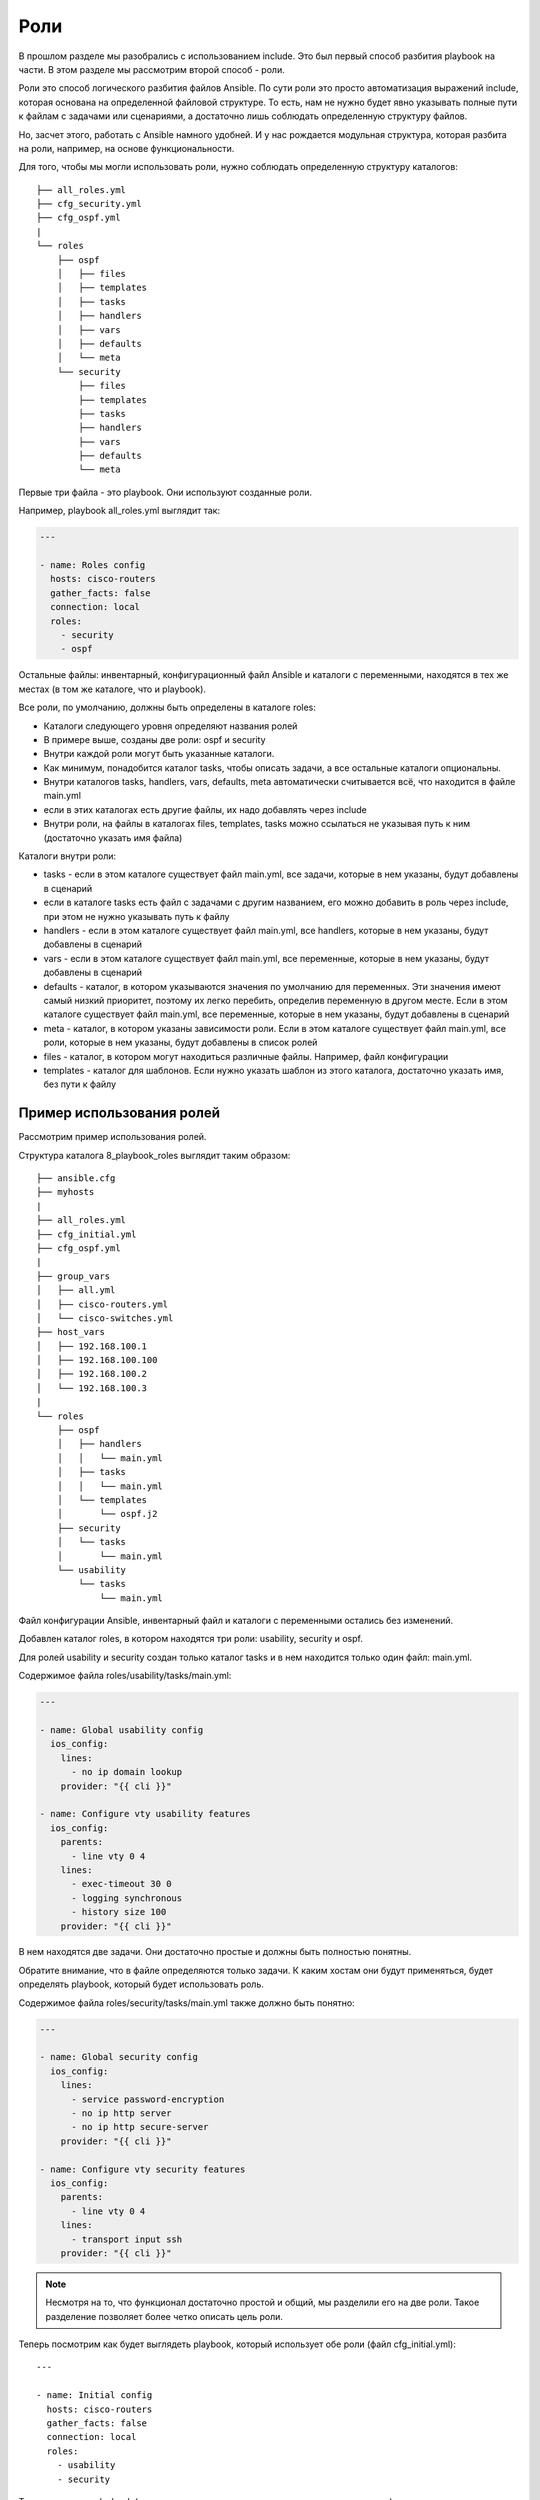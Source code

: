 Роли
----

В прошлом разделе мы разобрались с использованием include. Это был
первый способ разбития playbook на части. В этом разделе мы рассмотрим
второй способ - роли.

Роли это способ логического разбития файлов Ansible. По сути роли это
просто автоматизация выражений include, которая основана на определенной
файловой структуре. То есть, нам не нужно будет явно указывать полные
пути к файлам с задачами или сценариями, а достаточно лишь соблюдать
определенную структуру файлов.

Но, засчет этого, работать с Ansible намного удобней. И у нас рождается
модульная структура, которая разбита на роли, например, на основе
функциональности.

Для того, чтобы мы могли использовать роли, нужно соблюдать определенную
структуру каталогов:

::

    ├── all_roles.yml
    ├── cfg_security.yml
    ├── cfg_ospf.yml
    |
    └── roles
        ├── ospf
        │   ├── files
        │   ├── templates
        │   ├── tasks
        │   ├── handlers
        │   ├── vars
        │   ├── defaults
        │   └── meta
        └── security
            ├── files
            ├── templates
            ├── tasks
            ├── handlers
            ├── vars
            ├── defaults
            └── meta

Первые три файла - это playbook. Они используют созданные роли.

Например, playbook all_roles.yml выглядит так:

.. code:: yml

    ---

    - name: Roles config
      hosts: cisco-routers
      gather_facts: false
      connection: local
      roles:
        - security
        - ospf

Остальные файлы: инвентарный, конфигурационный файл Ansible и каталоги с
переменными, находятся в тех же местах (в том же каталоге, что и
playbook).

Все роли, по умолчанию, должны быть определены в каталоге roles:

* Каталоги следующего уровня определяют названия ролей
* В примере выше, созданы две роли: ospf и security
* Внутри каждой роли могут быть указанные каталоги.
* Как минимум, понадобится каталог tasks, чтобы описать задачи, а все остальные каталоги опциональны.
* Внутри каталогов tasks, handlers, vars, defaults, meta автоматически
  считывается всё, что находится в файле main.yml
* если в этих каталогах есть другие файлы, их надо добавлять через include
* Внутри роли, на файлы в каталогах files, templates, tasks можно ссылаться не указывая
  путь к ним (достаточно указать имя файла)

Каталоги внутри роли:

* tasks - если в этом каталоге существует файл main.yml,
  все задачи, которые в нем указаны, будут добавлены в сценарий
* если в каталоге tasks есть файл с задачами с другим названием, его 
  можно добавить в роль через include, при этом не нужно указывать путь к файлу
* handlers - если в этом каталоге существует файл main.yml, все
  handlers, которые в нем указаны, будут добавлены в сценарий
* vars - если в этом каталоге существует файл main.yml, все переменные, которые в
  нем указаны, будут добавлены в сценарий
* defaults - каталог, в котором указываются значения по умолчанию для переменных. Эти значения имеют
  самый низкий приоритет, поэтому их легко перебить, определив переменную
  в другом месте. Если в этом каталоге существует файл main.yml, все
  переменные, которые в нем указаны, будут добавлены в сценарий
* meta - каталог, в котором указаны зависимости роли. Если в этом каталоге
  существует файл main.yml, все роли, которые в нем указаны, будут
  добавлены в список ролей
* files - каталог, в котором могут находиться различные файлы. Например, файл конфигурации
* templates - каталог для шаблонов. Если нужно указать шаблон из этого каталога, достаточно
  указать имя, без пути к файлу

Пример использования ролей
~~~~~~~~~~~~~~~~~~~~~~~~~~

Рассмотрим пример использования ролей.

Структура каталога 8_playbook_roles выглядит таким образом:

::

    ├── ansible.cfg
    ├── myhosts
    |
    ├── all_roles.yml
    ├── cfg_initial.yml
    ├── cfg_ospf.yml
    |
    ├── group_vars
    │   ├── all.yml
    │   ├── cisco-routers.yml
    │   └── cisco-switches.yml
    ├── host_vars
    │   ├── 192.168.100.1
    │   ├── 192.168.100.100
    │   ├── 192.168.100.2
    │   └── 192.168.100.3
    |
    └── roles
        ├── ospf
        │   ├── handlers
        │   │   └── main.yml
        │   ├── tasks
        │   │   └── main.yml
        │   └── templates
        │       └── ospf.j2
        ├── security
        │   └── tasks
        │       └── main.yml
        └── usability
            └── tasks
                └── main.yml

Файл конфигурации Ansible, инвентарный файл и каталоги с переменными
остались без изменений.

Добавлен каталог roles, в котором находятся три роли: usability,
security и ospf.

Для ролей usability и security создан только каталог tasks и в нем
находится только один файл: main.yml.

Содержимое файла roles/usability/tasks/main.yml:

.. code:: yml

    ---

    - name: Global usability config
      ios_config:
        lines:
          - no ip domain lookup
        provider: "{{ cli }}"

    - name: Configure vty usability features
      ios_config:
        parents:
          - line vty 0 4
        lines:
          - exec-timeout 30 0
          - logging synchronous
          - history size 100
        provider: "{{ cli }}"

В нем находятся две задачи. Они достаточно простые и должны быть
полностью понятны.

Обратите внимание, что в файле определяются только задачи. К каким
хостам они будут применяться, будет определять playbook, который будет
использовать роль.

Содержимое файла roles/security/tasks/main.yml также должно быть
понятно:

.. code:: yml

    ---

    - name: Global security config
      ios_config:
        lines:
          - service password-encryption
          - no ip http server
          - no ip http secure-server
        provider: "{{ cli }}"

    - name: Configure vty security features
      ios_config:
        parents:
          - line vty 0 4
        lines:
          - transport input ssh
        provider: "{{ cli }}"

.. note::

    Несмотря на то, что функционал достаточно простой и общий,
    мы разделили его на две роли. Такое разделение позволяет более четко
    описать цель роли.

Теперь посмотрим как будет выглядеть playbook, который использует обе
роли (файл cfg_initial.yml):

::

    ---

    - name: Initial config
      hosts: cisco-routers
      gather_facts: false
      connection: local
      roles:
        - usability
        - security

Теперь запустим playbook (предварительно на маршрутизаторах сделаны
изменения):

::

    $ ansible-playbook cfg_initial.yml

.. figure:: https://raw.githubusercontent.com/natenka/Ansible-for-network-engineers/master/images/cfg_initial.png

Обратите внимание, что теперь, когда задачи выполняются, перед именем
задачи написано имя роли:

::

    TASK [usability : Configure vty usability features]

Теперь разберемся с ролью ospf. В этой роли используется несколько
файлов.

Файл roles/ospf/tasks/main.yml описывает задачи:

.. code:: yml

    ---

    - name: Collect facts
      ios_facts:
        gather_subset:
          - "!hardware"
        provider: "{{ cli }}"

    - name: Set fact ospf_networks
      set_fact:
        current_ospf_networks: "{{ ansible_net_config | regex_findall('network (.*) area 0') }}"

    - name: Show var current_ospf_networks
      debug: var=current_ospf_networks

    - name: Config OSPF
      ios_config:
        src: ospf.j2
        provider: "{{ cli }}"
      notify: save config

    - name: Write OSPF cfg in variable
      ios_command:
        commands:
          - sh run | s ^router ospf
        provider: "{{ cli }}"
      register: ospf_cfg

    - name: Show OSPF cfg
      debug: var=ospf_cfg.stdout_lines

Разберемся с содержимым файла:

* Сначала мы собираем все факты об устройствах, кроме hardware.
* Затем вручную устанавливаем факт current_ospf_networks
* фильтруем конфигурацию устройства и находим
  все строки с командами ``network ... area 0``. Всё, что находится между
  указанными словами, запоминается.
* в итоге, мы получим список с командами
* Следующая задача показывает содержимое переменной current_ospf_networks
* Задача "Config OSPF" настраивает OSPF по шаблону ospf.j2
* если изменения были, выполняется handler save config
* Последующие задачи выполняют команду ``sh run | s ^router ospf`` и отображают содержимое

Файл roles/ospf/handlers/main.yml:

.. code:: yml

    - name: save config
      ios_command:
        commands:
          - write
        provider: "{{ cli }}"

Файл roles/ospf/templates/ospf.j2:

::

    router ospf 1
     router-id {{ mgmnt_ip }}
     ispf
     auto-cost reference-bandwidth 10000
    {% for ip in ansible_net_all_ipv4_addresses %}
     network {{ ip }} 0.0.0.0 area 0
    {% endfor %}
    {% for network in current_ospf_networks %}
     {% if network.split()[0] not in ansible_net_all_ipv4_addresses %}
       no network {{ network }} area 0
     {% endif %}
    {% endfor %}

В шаблоне мы используем переменные:

* mgmnt_ip - определена в соответствующем файле каталога host_vars/
* ansible_net_all_ipv4_addresses - эта переменная содержит список всех
  IP-адресов устройства. Это факт, который обнаруживается благодаря модулю ios_facts
* current_ospf_networks - факт, который мы создали вручную

Получается, что в шаблоне настраиваются команды network, на основе
IP-адресов устройства, а затем удаляются лишние команды network.

Проверим работу роли на примере такого playbook cfg_ospf.yml:

.. code:: yml

    ---

    - name: Configure OSPF
      hosts: 192.168.100.1
      gather_facts: false
      connection: local
      roles:
        - ospf

Начальная конфигурация R1 такая (две лишних команды network):

::

    R1#sh run | s ^router ospf
    router ospf 1
     router-id 10.0.0.1
     ispf
     auto-cost reference-bandwidth 10000
     network 10.1.1.1 0.0.0.0 area 0
     network 10.10.1.1 0.0.0.0 area 0
     network 192.168.100.1 0.0.0.0 area 0
     network 192.168.200.1 0.0.0.0 area 0

    R1#show ip int bri | exc unass
    Interface        IP-Address      OK? Method Status      Protocol
    Ethernet0/0      192.168.100.1   YES NVRAM  up          up
    Ethernet0/1      192.168.200.1   YES NVRAM  up          up

Теперь запустим playbook и посмотрим удалятся ли две лишние команды:

::

    $ ansible-playbook cfg_ospf.yml

.. figure:: https://raw.githubusercontent.com/natenka/Ansible-for-network-engineers/master/images/cfg_ospf.png

Обратите внимание, что до выполнения конфигурации было 4 команды network
(мы их видим по содержимому переменной current_ospf_networks):

::

        "current_ospf_networks": [
            "10.1.1.1 0.0.0.0",
            "10.10.1.1 0.0.0.0",
            "192.168.100.1 0.0.0.0",
            "192.168.200.1 0.0.0.0"
        ]

А после конфигурации, осталось две команды network:

::

        "ospf_cfg.stdout_lines": [
            [
                "router ospf 1",
                " router-id 10.0.0.1",
                " ispf",
                " auto-cost reference-bandwidth 10000",
                " network 192.168.100.1 0.0.0.0 area 0",
                " network 192.168.200.1 0.0.0.0 area 0"
            ]
        ]

    **Note** Этот пример не идеален. Например, подразумевается, что все
    интерфейсы находятся в зоне 0. Но его достаточно, чтобы понять как
    использовать роли.

Скорее всего, в реальной жизни вы уберете задачи, которые отображают
содержимое переменных. Но, для того чтобы лучше разобраться с тем, что
делает роль, они полезны.

На этом мы заканчиваем раздел. О других возможностях использования ролей
вы можете почитать в `документации, в разделе
роли <http://docs.ansible.com/ansible/playbooks_roles.html#roles>`__.

